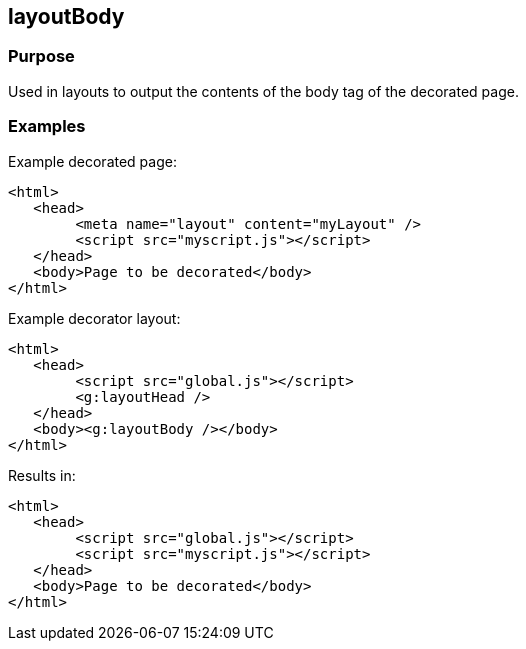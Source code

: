 
== layoutBody



=== Purpose


Used in layouts to output the contents of the body tag of the decorated page.


=== Examples


Example decorated page:

[source,html]
----
<html>
   <head>
        <meta name="layout" content="myLayout" />
        <script src="myscript.js"></script>
   </head>
   <body>Page to be decorated</body>
</html>
----

Example decorator layout:

[source,html]
----
<html>
   <head>
        <script src="global.js"></script>
        <g:layoutHead />
   </head>
   <body><g:layoutBody /></body>
</html>
----

Results in:

[source,html]
----
<html>
   <head>
        <script src="global.js"></script>
        <script src="myscript.js"></script>
   </head>
   <body>Page to be decorated</body>
</html>
----


